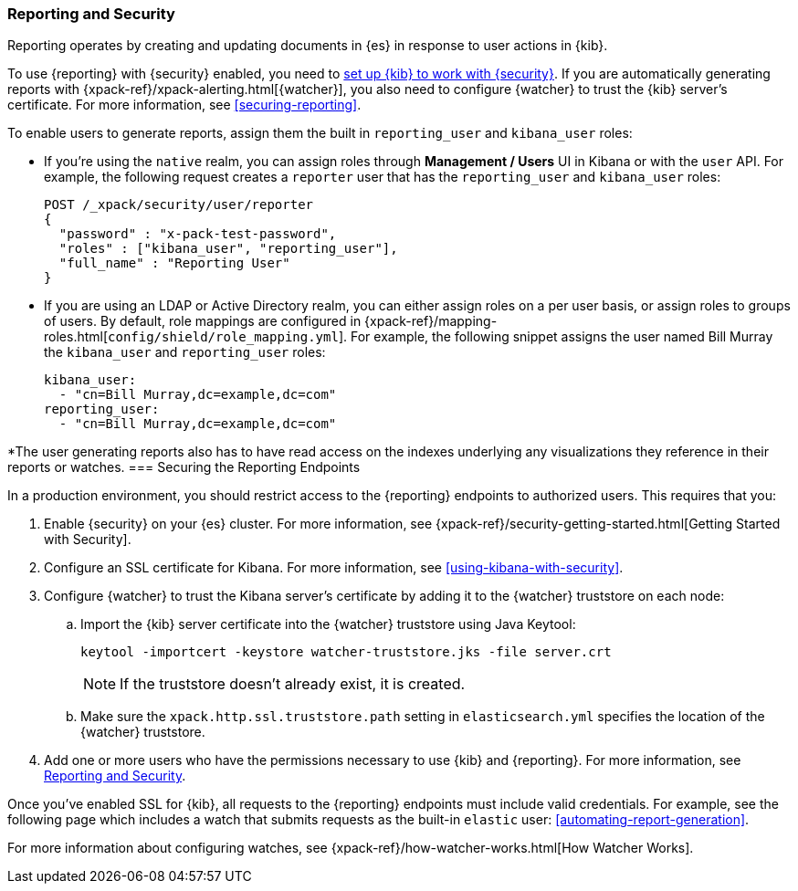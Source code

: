 [role="xpack"]
[[secure-reporting]]
=== Reporting and Security

Reporting operates by creating and updating documents in {es} in response to
user actions in {kib}.

To use {reporting} with {security} enabled, you need to
<<using-kibana-with-security,set up {kib} to work with {security}>>.
If you are automatically generating reports with
{xpack-ref}/xpack-alerting.html[{watcher}], you also need to configure {watcher}
to trust the {kib} server's certificate. For more information, see
<<securing-reporting>>.

[[reporting-app-users]]
To enable users to generate reports, assign them the built in `reporting_user`
and `kibana_user` roles:

* If you're using the `native` realm, you can assign roles through
**Management / Users** UI in Kibana or with the `user` API. For example,
the following request creates a `reporter` user that has the
`reporting_user` and `kibana_user` roles:
+
[source, sh]
---------------------------------------------------------------
POST /_xpack/security/user/reporter
{
  "password" : "x-pack-test-password",
  "roles" : ["kibana_user", "reporting_user"],
  "full_name" : "Reporting User"
}
---------------------------------------------------------------

* If you are using an LDAP or Active Directory realm, you can either assign
roles on a per user basis, or assign roles to groups of users. By default, role
mappings are configured in
{xpack-ref}/mapping-roles.html[`config/shield/role_mapping.yml`].
For example, the following snippet assigns the user named Bill Murray the
`kibana_user` and `reporting_user` roles:
+
[source,yaml]
--------------------------------------------------------------------------------
kibana_user:
  - "cn=Bill Murray,dc=example,dc=com"
reporting_user:
  - "cn=Bill Murray,dc=example,dc=com"
--------------------------------------------------------------------------------

[role="xpack"]
[[securing-reporting]]
*The user generating reports also has to have read access on the indexes underlying any
visualizations they reference in their reports or watches. 
=== Securing the Reporting Endpoints

In a production environment, you should restrict access to
the {reporting} endpoints to authorized users. This requires that you:

. Enable {security} on your {es} cluster. For more information,
see {xpack-ref}/security-getting-started.html[Getting Started with Security].
. Configure an SSL certificate for Kibana. For more information, see
<<using-kibana-with-security>>.
. Configure {watcher} to trust the Kibana server's certificate by adding it to
the {watcher} truststore on each node:
.. Import the {kib} server certificate into the {watcher} truststore using
Java Keytool:
+
[source,shell]
---------------------------------------------------------
keytool -importcert -keystore watcher-truststore.jks -file server.crt
---------------------------------------------------------
+
NOTE: If the truststore doesn't already exist, it is created.

.. Make sure the `xpack.http.ssl.truststore.path` setting in
`elasticsearch.yml` specifies the location of the {watcher}
truststore.
. Add one or more users who have the permissions
necessary to use {kib} and {reporting}. For more information, see
<<secure-reporting>>.

Once you've enabled SSL for {kib}, all requests to the {reporting} endpoints
must include valid credentials. For example, see the following page which
includes a watch that submits requests as the built-in `elastic` user:
<<automating-report-generation>>.

For more information about configuring watches, see
{xpack-ref}/how-watcher-works.html[How Watcher Works].
